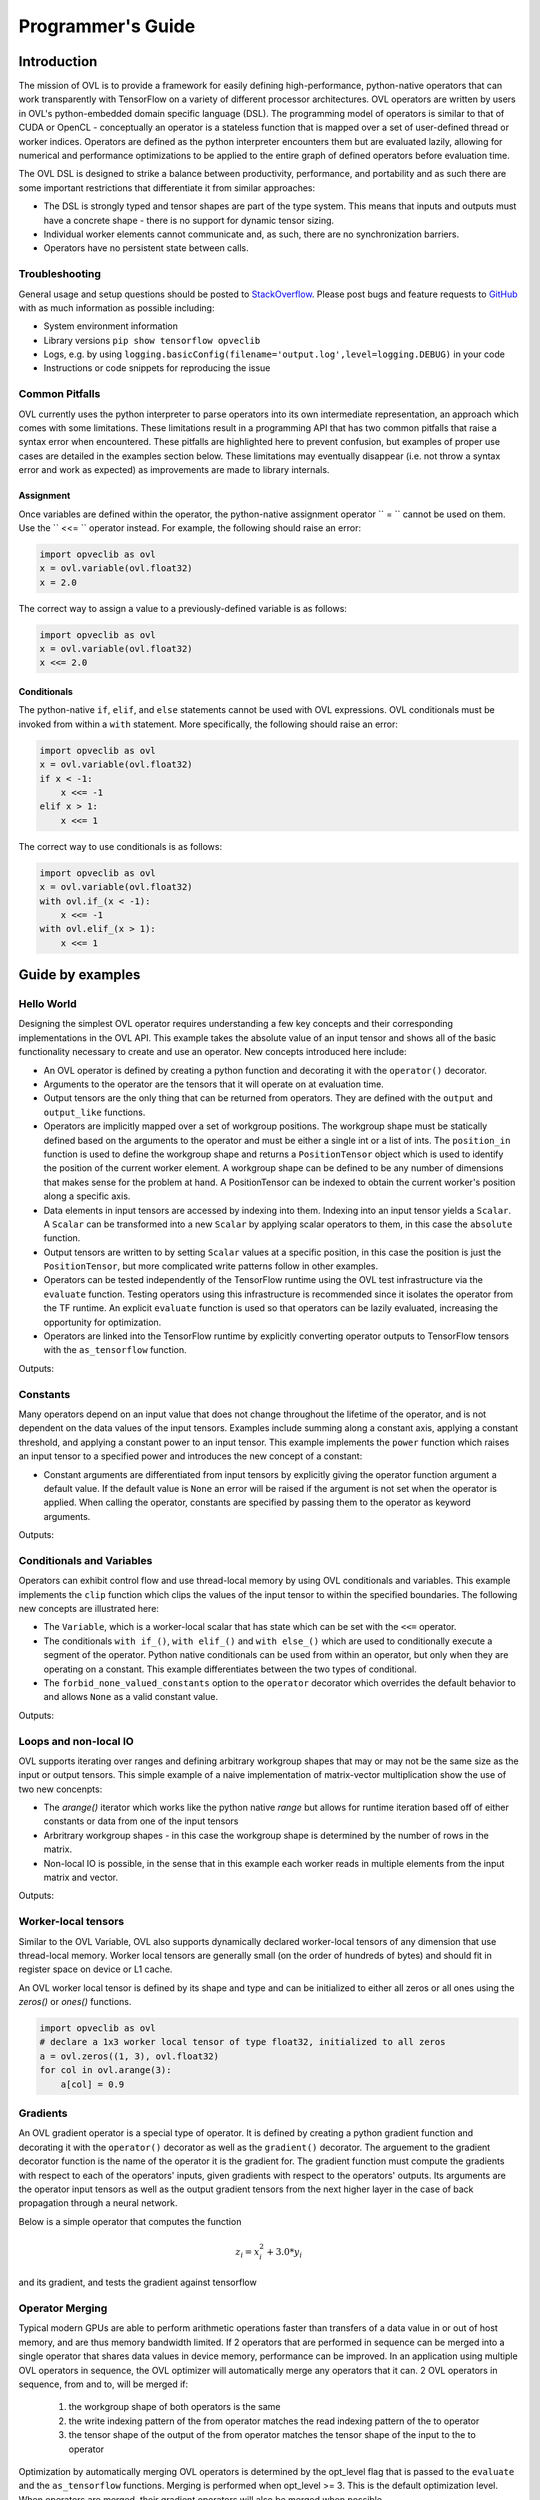 Programmer's Guide
==================


Introduction
------------

The mission of OVL is to provide a framework for easily defining high-performance, python-native
operators that can work transparently with TensorFlow on a variety of different processor architectures. OVL operators
are written by users in OVL's python-embedded domain specific language (DSL). The programming model of operators
is similar to that of CUDA or OpenCL - conceptually an operator is a stateless function that is mapped over
a set of user-defined thread or worker indices. Operators are defined as the python interpreter encounters them but
are evaluated lazily, allowing for numerical and performance optimizations to be applied to the entire graph of
defined operators before evaluation time.

The OVL DSL is designed to strike a balance between productivity, performance, and portability and as such there
are some important restrictions that differentiate it from similar approaches:

* The DSL is strongly typed and tensor shapes are part of the type system. This means that inputs and outputs must
  have a concrete shape - there is no support for dynamic tensor sizing.
* Individual worker elements cannot communicate and, as such, there are no synchronization barriers.
* Operators have no persistent state between calls.

Troubleshooting
~~~~~~~~~~~~~~~
General usage and setup questions should be posted to
`StackOverflow <https://stackoverflow.com/questions/tagged/opveclib>`__. Please post bugs and feature requests to
`GitHub <https://github.com/opveclib/opveclib/issues>`__ with as much information as possible including:

* System environment information
* Library versions ``pip show tensorflow opveclib``
* Logs, e.g. by using ``logging.basicConfig(filename='output.log',level=logging.DEBUG)`` in your code
* Instructions or code snippets for reproducing the issue

Common Pitfalls
~~~~~~~~~~~~~~~

OVL currently uses the python interpreter to parse operators into its own intermediate representation, an approach
which comes with some limitations. These limitations result in a programming API that has two common pitfalls that
raise a syntax error when encountered. These pitfalls are highlighted here to prevent confusion, but examples of
proper use cases are detailed in the examples section below. These limitations may eventually disappear (i.e. not
throw a syntax error and work as expected) as improvements are made to library internals.

Assignment
__________

Once variables are defined within the operator, the python-native assignment operator `` = `` cannot be used on them.
Use the `` <<= `` operator instead. For example, the following should raise an error:

.. code-block:: python

    import opveclib as ovl
    x = ovl.variable(ovl.float32)
    x = 2.0

The correct way to assign a value to a previously-defined variable is as follows:

.. code-block:: python

    import opveclib as ovl
    x = ovl.variable(ovl.float32)
    x <<= 2.0

Conditionals
____________

The python-native ``if``, ``elif``, and ``else`` statements cannot be used with OVL expressions. OVL
conditionals must be invoked from within a ``with`` statement. More specifically, the following should raise an error:

.. code-block:: python

    import opveclib as ovl
    x = ovl.variable(ovl.float32)
    if x < -1:
        x <<= -1
    elif x > 1:
        x <<= 1

The correct way to use conditionals is as follows:

.. code-block:: python

    import opveclib as ovl
    x = ovl.variable(ovl.float32)
    with ovl.if_(x < -1):
        x <<= -1
    with ovl.elif_(x > 1):
        x <<= 1

Guide by examples
-----------------

Hello World
~~~~~~~~~~~
Designing the simplest OVL operator requires understanding a few key concepts and their corresponding
implementations in the OVL API. This example takes the absolute value of an input tensor and shows all of
the basic functionality necessary to create and use an operator. New concepts introduced here include:

* An OVL operator is defined by creating a python function and decorating it with the ``operator()`` decorator.
* Arguments to the operator are the tensors that it will operate on at evaluation time.
* Output tensors are the only thing that can be returned from operators. They are defined with the ``output`` and
  ``output_like`` functions.
* Operators are implicitly mapped over a set of workgroup positions. The workgroup shape must be statically
  defined based on the arguments to the operator and must be either a single int or a list of ints. The
  ``position_in`` function is used to define the workgroup shape and returns a ``PositionTensor`` object which is
  used to identify the position of the current worker element. A workgroup shape can be defined to be any
  number of dimensions that makes sense for the problem at hand. A PositionTensor can be indexed to obtain the
  current worker's position along a specific axis.
* Data elements in input tensors are accessed by indexing into them. Indexing into an input tensor yields a
  ``Scalar``. A ``Scalar`` can be transformed into a new ``Scalar`` by applying scalar operators to them,
  in this case the ``absolute`` function.
* Output tensors are written to by setting ``Scalar`` values at a specific position, in this case the position is
  just the ``PositionTensor``, but more complicated write patterns follow in other examples.
* Operators can be tested independently of the TensorFlow runtime using the OVL test infrastructure via the
  ``evaluate`` function. Testing operators using this infrastructure is recommended since it isolates the operator
  from the TF runtime. An explicit ``evaluate`` function is used so that operators can be lazily evaluated,
  increasing the opportunity for optimization.
* Operators are linked into the TensorFlow runtime by explicitly converting operator outputs to TensorFlow tensors
  with the ``as_tensorflow`` function.

.. testcode::

    import numpy as np
    import tensorflow as tf
    import opveclib as ovl


    @ovl.operator()
    def absolute(input_tensor):
        # define the output tensor
        output_tensor = ovl.output_like(input_tensor)

        # define the workgroup shape and get workgroup position reference
        wg_position = ovl.position_in(input_tensor.shape)

        # read input element at current workgroup position
        input_element = input_tensor[wg_position]

        # apply absolute function
        abs = ovl.absolute(input_element)

        # set the output element
        output_tensor[wg_position] = abs

        return output_tensor

    # define a numpy input
    in_np = np.arange(-3, 4, dtype=np.float32)
    # apply the operator
    out = absolute(in_np)
    # lazily evaluate with the OVL test infrastructure
    print(ovl.evaluate([out]))

    # explicitly convert to tensorflow tensor
    out_tf = ovl.as_tensorflow(out)
    # lazily evaluate using tensorflow
    sess = tf.Session()
    print(sess.run([out_tf])[0])

Outputs:

.. testoutput::

   [ 3.  2.  1.  0.  1.  2.  3.]
   [ 3.  2.  1.  0.  1.  2.  3.]


Constants
~~~~~~~~~

Many operators depend on an input value that does not change throughout the lifetime of the operator, and is not
dependent on the data values of the input tensors.
Examples include summing along a constant axis, applying a constant threshold,
and applying a constant power to an input tensor. This example implements the ``power`` function which raises an
input tensor to a specified power and introduces the new concept of a constant:

* Constant arguments are differentiated from input tensors by explicitly giving the operator function argument a default
  value. If the default value is ``None`` an error will be raised if the argument is not set when the operator
  is applied. When calling the operator, constants are specified by passing them to the operator as
  keyword arguments.

.. testcode::

    import numpy as np
    import tensorflow as tf
    import opveclib as ovl


    @ovl.operator()
    def power(input_tensor, exponent=None):
        # define the output tensor
        output_tensor = ovl.output_like(input_tensor)

        # define the workgroup shape and get workgroup position reference
        wg_position = ovl.position_in(input_tensor.shape)

        # read input element at current workgroup position
        input_element = input_tensor[wg_position]

        # apply power function and set the output element
        output_tensor[wg_position] = ovl.power(input_element, exponent)

        return output_tensor

    # define a numpy input
    in_np = np.arange(-3, 4, dtype=np.float32)
    # apply the operator
    # Note that constants must be explicitly set as keyword arguments
    out = power(in_np, exponent=2)
    # lazily evaluate with the OVL test infrastructure
    print(ovl.evaluate([out]))

    # explicitly convert to tensorflow tensor
    out_tf = ovl.as_tensorflow(out)
    # lazily evaluate using tensorflow
    sess = tf.Session()
    print(sess.run([out_tf])[0])


Outputs:

.. testoutput::

   [ 9.  4.  1.  0.  1.  4.  9.]
   [ 9.  4.  1.  0.  1.  4.  9.]



Conditionals and Variables
~~~~~~~~~~~~~~~~~~~~~~~~~~

Operators can exhibit control flow and use thread-local memory by using OVL conditionals and variables. This example
implements the ``clip`` function which clips the values of the input tensor to within the specified boundaries.
The following new concepts are illustrated here:

* The ``Variable``, which is a worker-local scalar that has state which can be set with the ``<<=`` operator.
* The conditionals ``with if_()``, ``with elif_()`` and ``with else_()`` which are used to conditionally
  execute a segment of the operator. Python native conditionals can be used from within an operator, but only
  when they are operating on a constant. This example differentiates between the two types of conditional.
* The ``forbid_none_valued_constants`` option to the ``operator`` decorator which overrides the default behavior
  to and allows ``None`` as a valid constant value.

.. testcode::

    import numpy as np
    import opveclib as ovl


    # override default behavior and allow None valued constants
    @ovl.operator(forbid_none_valued_constants=False)
    def clip(arg, threshold1=None, threshold2=None):
        pos = ovl.position_in(arg.shape)
        clipped = ovl.output_like(arg)

        # define a worker local variable
        clipped_val = ovl.variable(0, arg.dtype)

        # assign the value of variables with the the <<= operator
        clipped_val <<= arg[pos]

        # python if statements can be used on constants to control how the operator behaves
        if threshold1 is not None:
            # when using conditionals on OVL expressions, you must use the OVL "with if_" function
            #  these conditionals are evaluated at run time and are input-data dependent
            with ovl.if_(clipped_val < threshold1):
                clipped_val <<= threshold1

        # this python native if statement is used to control how the operator behaves at definition time
        if threshold2 is not None:
            # this conditional controls how the operator deals with run time data
            with ovl.if_(clipped_val > threshold2):
                clipped_val <<= threshold2

        clipped[pos] = clipped_val

        return clipped

    # define a numpy input
    in_np = np.arange(-3, 4, dtype=np.float32)
    # apply the operator
    #  not all constants have to be supplied here since None value constants are permitted
    out1 = clip(in_np, threshold1=-1)
    out2 = clip(in_np, threshold2=1)
    out3 = clip(in_np, threshold1=-1, threshold2=1)
    # lazily evaluate with the OVL test infrastructure
    res1, res2, res3 = ovl.evaluate([out1, out2, out3])
    print(res1)
    print(res2)
    print(res3)

Outputs:

.. testoutput::

    [-1. -1. -1.  0.  1.  2.  3.]
    [-3. -2. -1.  0.  1.  1.  1.]
    [-1. -1. -1.  0.  1.  1.  1.]



Loops and non-local IO
~~~~~~~~~~~~~~~~~~~~~~

OVL supports iterating over ranges and defining arbitrary workgroup shapes that may or may not be the same size
as the input or output tensors. This simple example of a naive implementation of matrix-vector multiplication
show the use of two new concenpts:

* The `arange()` iterator which works like the python native `range` but allows for runtime iteration based off
  of either constants or data from one of the input tensors
* Arbritrary workgroup shapes - in this case the workgroup shape is determined by the number of rows in the matrix.
* Non-local IO is possible, in the sense that in this example each worker reads in multiple elements from the
  input matrix and vector.

.. testcode::

    import numpy as np
    import opveclib as ovl


    @ovl.operator()
    def matmul(mat, vec):
        # assert type properties of the two input tensors
        assert mat.rank == 2
        assert vec.rank == 1
        assert mat.shape[1] == vec.shape[0]
        assert mat.dtype == vec.dtype

        rows = mat.shape[0]
        cols = mat.shape[1]

        # define the output to be one dimensional
        y = ovl.output(rows, mat.dtype)

        # define a number of workers equal to the number of rows
        row = ovl.position_in(rows)[0]

        # define the accumulator and iterate over the matrix columns
        accum = ovl.variable(0, mat.dtype)
        for col in ovl.arange(cols):
            # accumulated the product of each element
            accum <<= accum + mat[row, col]*vec[col]

        y[row] = accum
        return y

    m = np.array([[0, 1, 2], [3, 4, 5], [6, 7, 8]], dtype=np.float32)
    x = np.array([1, 2, 3], dtype=np.float32)
    out = matmul(m, x)
    print(ovl.evaluate([out]))


Outputs:

.. testoutput::

    [  8.  26.  44.]


Worker-local tensors
~~~~~~~~~~~~~~~~~~~~

Similar to the OVL Variable, OVL also supports dynamically declared worker-local tensors of any dimension that use
thread-local memory. Worker local tensors are generally small (on the order of hundreds of bytes) and should fit in
register space on device or L1 cache.

An OVL worker local tensor is defined by its shape and type and can be initialized to either
all zeros or all ones using the `zeros()` or `ones()` functions.

.. code-block:: python

    import opveclib as ovl
    # declare a 1x3 worker local tensor of type float32, initialized to all zeros
    a = ovl.zeros((1, 3), ovl.float32)
    for col in ovl.arange(3):
        a[col] = 0.9


Gradients
~~~~~~~~~

An OVL gradient operator is a special type of operator. It is defined by creating a python gradient function and
decorating it with the ``operator()`` decorator as well as the ``gradient()`` decorator. The arguement to the
gradient decorator function is the name of the operator it is the gradient for. The gradient function
must compute the gradients with respect to each of the operators' inputs, given gradients with respect to the operators'
outputs. Its arguments are the operator input tensors as well as the output gradient tensors from the next higher
layer in the case of back propagation through a neural network.

Below is a simple operator that computes the function

.. math::

      z_{i} = x_{i}^2  + 3.0 * y_{i}

and its gradient, and tests the gradient against tensorflow

.. testcode::

    import numpy as np
    import opveclib as ovl
    import tensorflow as tf

    @ovl.operator()
    def func(x, y):
        assert(x.shape == y.shape)

        pos = ovl.position_in(x.shape)
        z = ovl.output_like(x)

        # compute the function
        z[pos] = x[pos] * x[pos] + 3.0 * y[pos]
        return z


    @ovl.gradient(func)
    @ovl.operator()
    def func_grad(x, y, dz):
        assert(x.shape == y.shape)
        assert(x.shape == dz.shape)

        pos = ovl.position_in(x.shape)
        dx = ovl.output_like(x)
        dy = ovl.output_like(y)

        # compute the gradients w.r.t each input
        dx[pos] = 2.0 * x[pos] * dz[pos]
        dy[pos] = 3.0 * dz[pos]
        return dx, dy

    # define some input values
    a = tf.constant(np.arange(5.0))
    b = tf.constant(np.arange(5.0))
    grad_above = tf.constant(np.random.random(5))

    # run the operator in tensorflow
    with tf.Session() as s:
        func_ovl = ovl.as_tensorflow(func(a, b))

        # define a tensorflow reference operation
        func_tf = a * a + 3.0 * b

        # register the gradients of the ovl operator and the refenence in tensorflow
        func_grad_ovl = tf.gradients(func_ovl, [a, b], grad_ys=grad_above)
        func_grad_tf = tf.gradients(func_tf, [a, b], grad_ys=grad_above)

        # evaluate the outputs
        func_grad_ovl, func_grad_tf = s.run([func_grad_ovl, func_grad_tf])
        assert np.all(np.equal(func_grad_ovl, func_grad_tf))



Operator Merging
~~~~~~~~~~~~~~~

Typical modern GPUs are able to perform arithmetic operations faster than transfers of a data value in or out of host memory,
and are thus memory bandwidth limited. If 2 operators that are performed in sequence can be merged into a single operator that
shares data values in device memory, performance can be improved. In an application using multiple OVL operators in sequence,
the OVL optimizer will automatically merge any operators that it can. 2 OVL operators in sequence, from and to, will be merged if:

    1) the workgroup shape of both operators is the same
    2) the write indexing pattern of the from operator matches the read indexing pattern of the to operator
    3) the tensor shape of the output of the from operator matches the tensor shape of the input to the to operator

Optimization by automatically merging OVL operators is determined by the opt_level flag that is passed to the ``evaluate``
and the ``as_tensorflow`` functions. Merging is performed when opt_level >= 3. This is the default optimization level.
When operators are merged, their gradient operators will also be merged when possible.